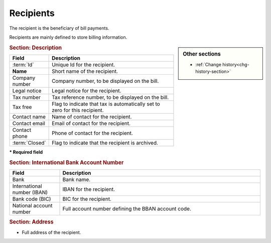 .. raw:: latex

    \newpage

.. title:: Recipients

.. index:: ! Recipient
.. index:: ! Bill (Recipient) 

.. _recipient:

Recipients
----------

The recipient is the beneficiary of bill payments.

Recipients are mainly defined to store billing information. 

.. sidebar:: Other sections
   
   * :ref:`Change history<chg-history-section>`

.. rubric:: Section: Description

.. tabularcolumns:: |l|l|

.. list-table::
   :widths: 20, 80
   :header-rows: 1

   * - Field
     - Description
   * - :term:`Id`
     - Unique Id for the recipient.
   * - **Name**
     - Short name of the recipient.
   * - Company number
     - Company number, to be displayed on the bill.
   * - Legal notice
     - Legal notice for the recipient.
   * - Tax number
     - Tax reference number, to be displayed on the bill.
   * - Tax free
     - Flag to indicate that tax is automatically set to zero for this recipient.
   * - Contact name
     - Name of contact for the recipient.
   * - Contact email
     - Email of contact for the recipient.
   * - Contact phone
     - Phone of contact for the recipient.
   * - :term:`Closed`
     - Flag to indicate that the recipient is archived.
 
**\* Required field**

.. rubric:: Section: International Bank Account Number

.. tabularcolumns:: |l|l|

.. list-table::
   :widths: 20, 80
   :header-rows: 1

   * - Field
     - Description
   * - Bank
     - Bank name.
   * - International number (IBAN)
     - IBAN for the recipient.
   * - Bank code (BIC)
     - BIC for the recipient. 
   * - National account number
     - Full account number defining the BBAN account code.

.. rubric:: Section: Address

* Full address of the recipient.


